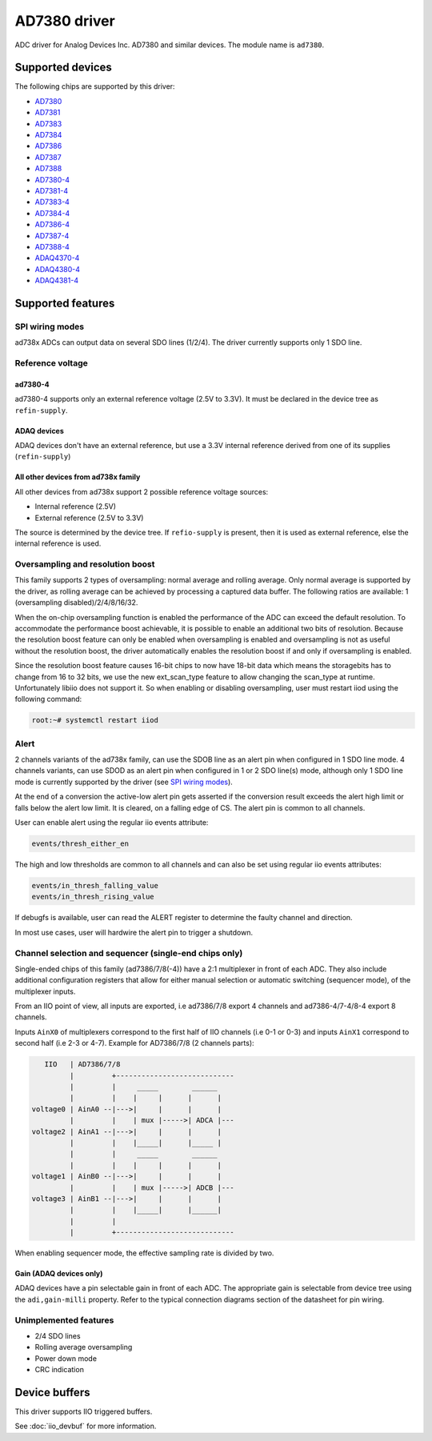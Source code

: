 .. SPDX-License-Identifier: GPL-2.0-only

=============
AD7380 driver
=============

ADC driver for Analog Devices Inc. AD7380 and similar devices. The module name
is ``ad7380``.


Supported devices
=================

The following chips are supported by this driver:

* `AD7380 <https://www.analog.com/en/products/ad7380.html>`_
* `AD7381 <https://www.analog.com/en/products/ad7381.html>`_
* `AD7383 <https://www.analog.com/en/products/ad7383.html>`_
* `AD7384 <https://www.analog.com/en/products/ad7384.html>`_
* `AD7386 <https://www.analog.com/en/products/ad7386.html>`_
* `AD7387 <https://www.analog.com/en/products/ad7387.html>`_
* `AD7388 <https://www.analog.com/en/products/ad7388.html>`_
* `AD7380-4 <https://www.analog.com/en/products/ad7380-4.html>`_
* `AD7381-4 <https://www.analog.com/en/products/ad7381-4.html>`_
* `AD7383-4 <https://www.analog.com/en/products/ad7383-4.html>`_
* `AD7384-4 <https://www.analog.com/en/products/ad7384-4.html>`_
* `AD7386-4 <https://www.analog.com/en/products/ad7386-4.html>`_
* `AD7387-4 <https://www.analog.com/en/products/ad7387-4.html>`_
* `AD7388-4 <https://www.analog.com/en/products/ad7388-4.html>`_
* `ADAQ4370-4 <https://www.analog.com/en/products/adaq4370-4.html>`_
* `ADAQ4380-4 <https://www.analog.com/en/products/adaq4380-4.html>`_
* `ADAQ4381-4 <https://www.analog.com/en/products/adaq4381-4.html>`_


Supported features
==================

SPI wiring modes
----------------

ad738x ADCs can output data on several SDO lines (1/2/4). The driver currently
supports only 1 SDO line.

Reference voltage
-----------------

ad7380-4
~~~~~~~~

ad7380-4 supports only an external reference voltage (2.5V to 3.3V). It must be
declared in the device tree as ``refin-supply``.

ADAQ devices
~~~~~~~~~~~~

ADAQ devices don't have an external reference, but use a 3.3V internal reference
derived from one of its supplies (``refin-supply``)

All other devices from ad738x family
~~~~~~~~~~~~~~~~~~~~~~~~~~~~~~~~~~~~

All other devices from ad738x support 2 possible reference voltage sources:

- Internal reference (2.5V)
- External reference (2.5V to 3.3V)

The source is determined by the device tree. If ``refio-supply`` is present,
then it is used as external reference, else the internal reference is used.

Oversampling and resolution boost
---------------------------------

This family supports 2 types of oversampling: normal average and rolling
average. Only normal average is supported by the driver, as rolling average can
be achieved by processing a captured data buffer. The following ratios are
available: 1 (oversampling disabled)/2/4/8/16/32.

When the on-chip oversampling function is enabled the performance of the ADC can
exceed the default resolution. To accommodate the performance boost achievable,
it is possible to enable an additional two bits of resolution. Because the
resolution boost feature can only be enabled when oversampling is enabled and
oversampling is not as useful without the resolution boost, the driver
automatically enables the resolution boost if and only if oversampling is
enabled.

Since the resolution boost feature causes 16-bit chips to now have 18-bit data
which means the storagebits has to change from 16 to 32 bits, we use the new
ext_scan_type feature to allow changing the scan_type at runtime. Unfortunately
libiio does not support it. So when enabling or disabling oversampling, user
must restart iiod using the following command:

.. code-block:: bash

	root:~# systemctl restart iiod

Alert
-----

2 channels variants of the ad738x family, can use the SDOB line as an alert pin
when configured in 1 SDO line mode. 4 channels variants, can use SDOD as an
alert pin when configured in 1 or 2 SDO line(s) mode, although only 1 SDO line
mode is currently supported by the driver (see `SPI wiring modes`_).

At the end of a conversion the active-low alert pin gets asserted if the
conversion result exceeds the alert high limit or falls below the alert low
limit. It is cleared, on a falling edge of CS. The alert pin is common to all
channels.

User can enable alert using the regular iio events attribute:

.. code-block:: bash

	events/thresh_either_en

The high and low thresholds are common to all channels and can also be set using
regular iio events attributes:

.. code-block:: bash

	events/in_thresh_falling_value
	events/in_thresh_rising_value

If debugfs is available, user can read the ALERT register to determine the
faulty channel and direction.

In most use cases, user will hardwire the alert pin to trigger a shutdown.

Channel selection and sequencer (single-end chips only)
-------------------------------------------------------

Single-ended chips of this family (ad7386/7/8(-4)) have a 2:1 multiplexer in
front of each ADC. They also include additional configuration registers that
allow for either manual selection or automatic switching (sequencer mode), of
the multiplexer inputs.

From an IIO point of view, all inputs are exported, i.e ad7386/7/8
export 4 channels and ad7386-4/7-4/8-4 export 8 channels.

Inputs ``AinX0`` of multiplexers correspond to the first half of IIO channels (i.e
0-1 or 0-3) and inputs ``AinX1`` correspond to second half (i.e 2-3 or 4-7).
Example for AD7386/7/8 (2 channels parts):

.. code-block::

	   IIO   | AD7386/7/8
	         |         +----------------------------
	         |         |     _____        ______
	         |         |    |     |      |      |
	voltage0 | AinA0 --|--->|     |      |      |
	         |         |    | mux |----->| ADCA |---
	voltage2 | AinA1 --|--->|     |      |      |
	         |         |    |_____|      |_____ |
	         |         |     _____        ______
	         |         |    |     |      |      |
	voltage1 | AinB0 --|--->|     |      |      |
	         |         |    | mux |----->| ADCB |---
	voltage3 | AinB1 --|--->|     |      |      |
	         |         |    |_____|      |______|
	         |         |
	         |         +----------------------------


When enabling sequencer mode, the effective sampling rate is divided by two.

Gain (ADAQ devices only)
~~~~~~~~~~~~~~~~~~~~~~~~

ADAQ devices have a pin selectable gain in front of each ADC. The appropriate
gain is selectable from device tree using the ``adi,gain-milli`` property.
Refer to the typical connection diagrams section of the datasheet for pin
wiring.

Unimplemented features
----------------------

- 2/4 SDO lines
- Rolling average oversampling
- Power down mode
- CRC indication


Device buffers
==============

This driver supports IIO triggered buffers.

See :doc:`iio_devbuf` for more information.
